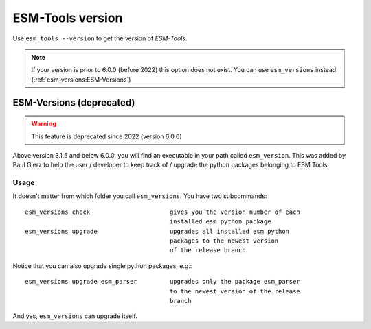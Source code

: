 =================
ESM-Tools version
=================

Use ``esm_tools --version`` to get the version of `ESM-Tools`.

.. note:: If your version is prior to 6.0.0 (before 2022) this option does not exist.
   You can use ``esm_versions`` instead (:ref:`esm_versions:ESM-Versions`)

ESM-Versions (deprecated)
-------------------------

.. warning:: This feature is deprecated since 2022 (version 6.0.0)

Above version 3.1.5 and below 6.0.0, you will find an executable in your path called ``esm_version``. This was added by Paul Gierz to help the user / developer to keep track of / upgrade the python packages belonging to ESM Tools.

Usage
~~~~~

It doesn't matter from which folder you call ``esm_versions``. You have two subcommands::

        esm_versions check                      gives you the version number of each 
                                                installed esm python package
        esm_versions upgrade                    upgrades all installed esm python 
                                                packages to the newest version
                                                of the release branch

Notice that you can also upgrade single python packages, e.g.::

        esm_versions upgrade esm_parser         upgrades only the package esm_parser 
                                                to the newest version of the release
                                                branch

And yes, ``esm_versions`` can upgrade itself.
